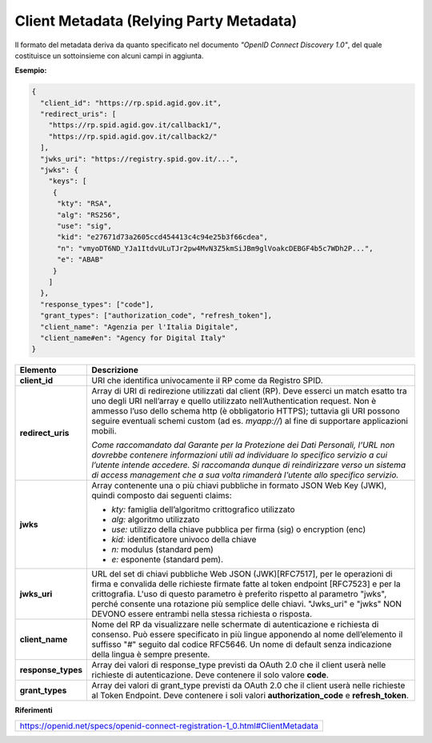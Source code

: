 Client Metadata (Relying Party Metadata)
========================================

Il formato del metadata deriva da quanto specificato nel documento
*"OpenID Connect Discovery 1.0"*, del quale costituisce un sottoinsieme
con alcuni campi in aggiunta.

**Esempio:**

.. code-block:: json

 {
   "client_id": "https://rp.spid.agid.gov.it",
   "redirect_uris": [
     "https://rp.spid.agid.gov.it/callback1/",
     "https://rp.spid.agid.gov.it/callback2/"
   ],
   "jwks_uri": "https://registry.spid.gov.it/...",
   "jwks": {
     "keys": [
      {
       "kty": "RSA",
       "alg": "RS256",
       "use": "sig",
       "kid": "e27671d73a2605ccd454413c4c94e25b3f66cdea",
       "n": "vmyoDT6ND_YJa1ItdvULuTJr2pw4MvN3Z5kmSiJBm9glVoakcDEBGF4b5c7WDh2P...",
       "e": "ABAB"
      }
     ]
   },
   "response_types": ["code"],
   "grant_types": ["authorization_code", "refresh_token"],
   "client_name": "Agenzia per l'Italia Digitale",
   "client_name#en": "Agency for Digital Italy"
 }

+-----------------------------------+-----------------------------------+
| **Elemento**                      | **Descrizione**                   |
+-----------------------------------+-----------------------------------+
| **client_id**                     | URI che identifica univocamente   |
|                                   | il RP come da Registro SPID.      |
+-----------------------------------+-----------------------------------+
| **redirect_uris**                 | Array di URI di redirezione       |
|                                   | utilizzati dal client (RP). Deve  |
|                                   | esserci un match esatto tra uno   |
|                                   | degli URI nell’array e quello     |
|                                   | utilizzato nell’Authentication    |
|                                   | request. Non è ammesso l’uso      |
|                                   | dello schema http (è obbligatorio |
|                                   | HTTPS); tuttavia gli URI possono  |
|                                   | seguire eventuali schemi custom   |
|                                   | (ad es. *myapp://*) al fine di    |
|                                   | supportare applicazioni mobili.   |
|                                   |                                   |
|                                   | *Come raccomandato dal Garante    |
|                                   | per la Protezione dei Dati        |
|                                   | Personali, l’URL non dovrebbe     |
|                                   | contenere informazioni utili ad   |
|                                   | individuare lo specifico servizio |
|                                   | a cui l’utente intende accedere.  |
|                                   | Si raccomanda dunque di           |
|                                   | reindirizzare verso un sistema di |
|                                   | access management che a sua volta |
|                                   | rimanderà l’utente allo specifico |
|                                   | servizio.*                        |
+-----------------------------------+-----------------------------------+
| **jwks**                          | Array contenente una o più chiavi |
|                                   | pubbliche in formato JSON Web Key |
|                                   | (JWK), quindi composto dai        |
|                                   | seguenti claims:                  |
|                                   |                                   |
|                                   | -  *kty:* famiglia dell’algoritmo |
|                                   |    crittografico utilizzato       |
|                                   |                                   |
|                                   | -  *alg:* algoritmo utilizzato    |
|                                   |                                   |
|                                   | -  *use:* utilizzo della chiave   |
|                                   |    pubblica per firma (sig) o     |
|                                   |    encryption (enc)               |
|                                   |                                   |
|                                   | -  *kid:* identificatore univoco  |
|                                   |    della chiave                   |
|                                   |                                   |
|                                   | -  *n:* modulus (standard pem)    |
|                                   |                                   |
|                                   | -  *e:* esponente (standard pem). |
+-----------------------------------+-----------------------------------+
| **jwks_uri**                      | URL del set di chiavi pubbliche   |
|                                   | Web JSON (JWK)[RFC7517], per le   |
|                                   | operazioni di firma e convalida   |
|                                   | delle richieste firmate fatte al  |
|                                   | token endpoint [RFC7523] e per la |
|                                   | crittografia. L'uso di questo     |
|                                   | parametro è preferito rispetto al |
|                                   | parametro "jwks", perché consente |
|                                   | una rotazione più semplice delle  |
|                                   | chiavi. "Jwks_uri" e "jwks"       |
|                                   | NON DEVONO essere entrambi        |
|                                   | nella stessa richiesta o risposta.|
+-----------------------------------+-----------------------------------+
| **client_name**                   | Nome del RP da visualizzare nelle |
|                                   | schermate di autenticazione e     |
|                                   | richiesta di consenso. Può essere |
|                                   | specificato in più lingue         |
|                                   | apponendo al nome dell’elemento   |
|                                   | il suffisso "#" seguito dal       |
|                                   | codice RFC5646. Un nome di        |
|                                   | default senza indicazione della   |
|                                   | lingua è sempre presente.         |
+-----------------------------------+-----------------------------------+
| **response_types**                | Array dei valori di response_type |
|                                   | previsti da OAuth 2.0 che il      |
|                                   | client userà nelle richieste di   |
|                                   | autenticazione. Deve contenere il |
|                                   | solo valore **code**.             |
+-----------------------------------+-----------------------------------+
| **grant_types**                   | Array dei valori di grant_type    |
|                                   | previsti da OAuth 2.0 che il      |
|                                   | client userà nelle richieste al   |
|                                   | Token Endpoint. Deve contenere i  |
|                                   | soli valori                       |
|                                   | **authorization_code** e          |
|                                   | **refresh_token**.                |
+-----------------------------------+-----------------------------------+

**Riferimenti**

+------------------------------------------------------------------------------+
| https://openid.net/specs/openid-connect-registration-1_0.html#ClientMetadata |
+------------------------------------------------------------------------------+

.. forum_italia::
   :topic_id: 10916
   :scope: document

